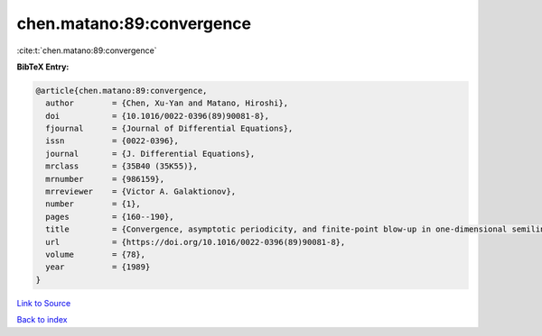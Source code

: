 chen.matano:89:convergence
==========================

:cite:t:`chen.matano:89:convergence`

**BibTeX Entry:**

.. code-block:: bibtex

   @article{chen.matano:89:convergence,
     author        = {Chen, Xu-Yan and Matano, Hiroshi},
     doi           = {10.1016/0022-0396(89)90081-8},
     fjournal      = {Journal of Differential Equations},
     issn          = {0022-0396},
     journal       = {J. Differential Equations},
     mrclass       = {35B40 (35K55)},
     mrnumber      = {986159},
     mrreviewer    = {Victor A. Galaktionov},
     number        = {1},
     pages         = {160--190},
     title         = {Convergence, asymptotic periodicity, and finite-point blow-up in one-dimensional semilinear heat equations},
     url           = {https://doi.org/10.1016/0022-0396(89)90081-8},
     volume        = {78},
     year          = {1989}
   }

`Link to Source <https://doi.org/10.1016/0022-0396(89)90081-8},>`_


`Back to index <../By-Cite-Keys.html>`_
